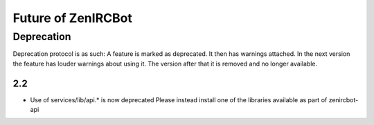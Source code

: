 Future of ZenIRCBot
===================

Deprecation
-----------
Deprecation protocol is as such: A feature is marked as deprecated. It
then has warnings attached. In the next version the feature has louder
warnings about using it. The version after that it is removed and no
longer available.


2.2
~~~
* Use of services/lib/api.* is now deprecated
  Please instead install one of the libraries available as part of zenircbot-api
